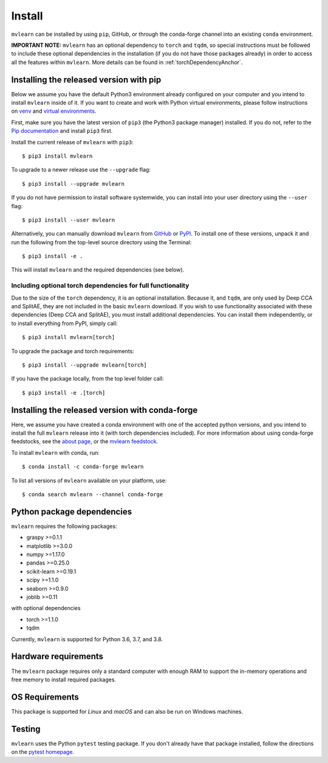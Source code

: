 Install
=======

``mvlearn`` can be installed by using ``pip``, GitHub, or through the conda-forge
channel into an existing ``conda`` environment.

**IMPORTANT NOTE:** ``mvlearn`` has an optional dependency to ``torch``
and ``tqdm``, so special instructions must be followed to include these
optional dependencies in the installation (if you do not have those packages already)
in order to access all the features within ``mvlearn``.
More details can be found in :ref:`torchDependencyAnchor`.

Installing the released version with pip
----------------------------------------

Below we assume you have the default Python3 environment already configured on
your computer and you intend to install ``mvlearn`` inside of it.  If you want
to create and work with Python virtual environments, please follow instructions
on `venv <https://docs.python.org/3/library/venv.html>`_ and `virtual
environments <http://docs.python-guide.org/en/latest/dev/virtualenvs/>`_.

First, make sure you have the latest version of ``pip3`` (the Python3 package manager)
installed. If you do not, refer to the `Pip documentation
<https://pip.pypa.io/en/stable/installing/>`_ and install ``pip3`` first.

Install the current release of ``mvlearn`` with ``pip3``::

    $ pip3 install mvlearn

To upgrade to a newer release use the ``--upgrade`` flag::

    $ pip3 install --upgrade mvlearn

If you do not have permission to install software systemwide, you can
install into your user directory using the ``--user`` flag::

    $ pip3 install --user mvlearn

Alternatively, you can manually download ``mvlearn`` from
`GitHub <https://github.com/neurodata/mvlearn>`_  or
`PyPI <https://pypi.org/project/mvlearn/>`_.
To install one of these versions, unpack it and run the following from the
top-level source directory using the Terminal::

    $ pip3 install -e .

This will install ``mvlearn`` and the required dependencies (see below).

.. _torchDependencyAnchor:

Including optional torch dependencies for full functionality
^^^^^^^^^^^^^^^^^^^^^^^^^^^^^^^^^^^^^^^^^^^^^^^^^^^^^^^^^^^^

Due to the size of the ``torch`` dependency, it is an optional installation.
Because it, and ``tqdm``, are only used by Deep CCA and SplitAE, they are not
included in the basic ``mvlearn`` download.
If you wish to use functionality associated with these dependencies (Deep CCA
and SplitAE), you must install additional dependencies. You can install
them independently, or to install everything from PyPI, simply call::

    $ pip3 install mvlearn[torch]

To upgrade the package and torch requirements::

    $ pip3 install --upgrade mvlearn[torch]

If you have the package locally, from the top level folder call::

    $ pip3 install -e .[torch]

.. _condaAnchor:

Installing the released version with conda-forge
------------------------------------------------

Here, we assume you have created a conda environment with one of the
accepted python versions, and you intend to install the full ``mvlearn``
release into it (with torch dependencies included). For more information
about using conda-forge feedstocks, see the `about page <https://conda-forge.org/>`_,
or the `mvlearn feedstock <https://github.com/conda-forge/mvlearn-feedstock>`_.

To install ``mvlearn`` with conda, run::

	$ conda install -c conda-forge mvlearn

To list all versions of ``mvlearn`` available on your platform, use::

	$ conda search mvlearn --channel conda-forge


Python package dependencies
---------------------------
``mvlearn`` requires the following packages:

- graspy >=0.1.1
- matplotlib >=3.0.0
- numpy >=1.17.0
- pandas >=0.25.0
- scikit-learn >=0.19.1
- scipy >=1.1.0
- seaborn >=0.9.0
- joblib >=0.11

with optional dependencies

- torch >=1.1.0
- tqdm

Currently, ``mvlearn`` is supported for Python 3.6, 3.7, and 3.8.

Hardware requirements
---------------------
The ``mvlearn`` package requires only a standard computer with enough RAM to support the in-memory operations and free memory to install required packages. 

OS Requirements
---------------
This package is supported for *Linux* and *macOS* and can also be run on Windows machines.

Testing
-------
``mvlearn`` uses the Python ``pytest`` testing package.  If you don't already have
that package installed, follow the directions on the `pytest homepage
<https://docs.pytest.org/en/latest/>`_.